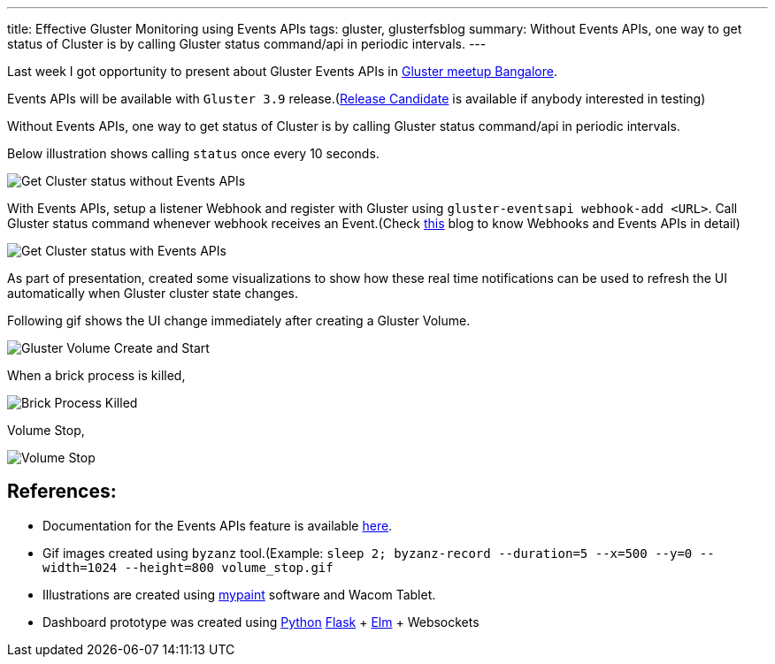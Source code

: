 ---
title: Effective Gluster Monitoring using Events APIs
tags: gluster, glusterfsblog
summary: Without Events APIs, one way to get status of Cluster is by calling Gluster status command/api in periodic intervals.
---

Last week I got opportunity to present about Gluster Events APIs in
http://www.meetup.com/glusterfs-India/events/233515975[Gluster meetup Bangalore].

Events APIs will be available with `Gluster 3.9` release.(http://www.gluster.org/pipermail/maintainers/2016-September/001442.html[Release Candidate]
is available if anybody interested in testing)

Without Events APIs, one way to get status of Cluster is by
calling Gluster status command/api in periodic intervals.

Below illustration shows calling `status` once every 10 seconds.

image::/images/gluster_monitor_without_events.jpg[Get Cluster status without Events APIs]

With Events APIs, setup a listener Webhook and register with Gluster
using `gluster-eventsapi webhook-add <URL>`. Call Gluster status
command whenever webhook receives an Event.(Check http://aravindavk.in/blog/10-mins-intro-to-gluster-eventing/[this] blog
to know Webhooks and Events APIs in detail)

image::/images/gluster_monitor_with_events.jpg[Get Cluster status with Events APIs]

As part of presentation, created some visualizations to show how these
real time notifications can be used to refresh the UI automatically
when Gluster cluster state changes.

Following gif shows the UI change immediately after creating a Gluster
Volume.

image::/images/create_start_volume.gif[Gluster Volume Create and Start]

When a brick process is killed,

image::/images/brick_down.gif[Brick Process Killed]

Volume Stop,

image::/images/volume_stop.gif[Volume Stop]


References:
-----------
- Documentation for the Events APIs feature is available
  http://gluster.readthedocs.io/en/latest/Administrator%20Guide/Events%20APIs/[here].
- Gif images created using `byzanz` tool.(Example: `sleep 2;
  byzanz-record --duration=5 --x=500 --y=0 --width=1024 --height=800
  volume_stop.gif`
- Illustrations are created using http://mypaint.org/[mypaint] software and Wacom Tablet.
- Dashboard prototype was created using http://python.org/[Python] http://flask.pocoo.org/[Flask] + http://elm-lang.org/[Elm] + Websockets

